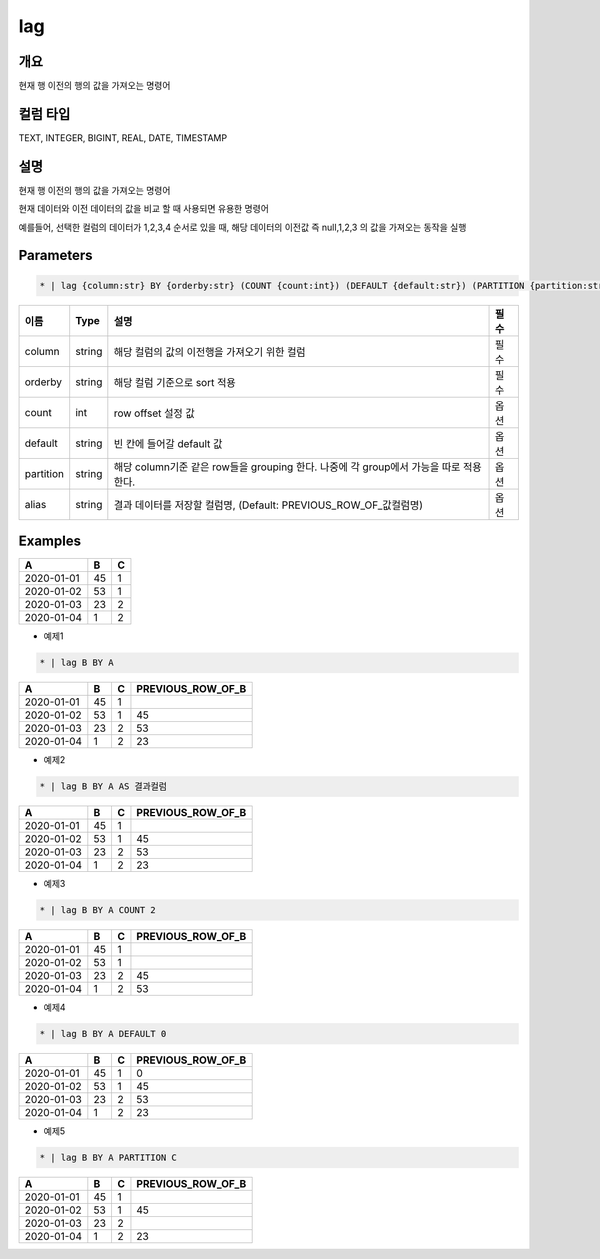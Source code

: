 lag
=========

개요
----

현재 행 이전의 행의 값을 가져오는 명령어

컬럼 타입
----------------------------------------------------------------------------------------------------
TEXT, INTEGER, BIGINT, REAL, DATE, TIMESTAMP

설명
----

현재 행 이전의 행의 값을 가져오는 명령어

현재 데이터와 이전 데이터의 값을 비교 할 때 사용되면 유용한 명령어

예를들어, 선택한 컬럼의 데이터가 1,2,3,4 순서로 있을 때, 해당 데이터의 이전값 즉 null,1,2,3 의 값을 가져오는 동작을 실행

Parameters
---------

.. code-block:: none

    * | lag {column:str} BY {orderby:str} (COUNT {count:int}) (DEFAULT {default:str}) (PARTITION {partition:str}) (AS {alias:str})?

.. list-table::
   :header-rows: 1

   * - 이름
     - Type
     - 설명
     - 필수
   * - column
     - string
     - 해당 컬럼의 값의 이전행을 가져오기 위한 컬럼
     - 필수
   * - orderby
     - string
     - 해당 컬럼 기준으로 sort 적용
     - 필수
   * - count
     - int
     - row offset 설정 값
     - 옵션
   * - default
     - string
     - 빈 칸에 들어갈 default 값
     - 옵션
   * - partition
     - string
     - 해당 column기준 같은 row들을 grouping 한다. 나중에 각 group에서 가능을 따로 적용 한다.
     - 옵션
   * - alias
     - string
     - 결과 데이터를 저장할 컬럼명, (Default: PREVIOUS_ROW_OF_값컬럼명)
     - 옵션
Examples
--------

.. list-table::
   :header-rows: 1

   * - A
     - B
     - C
   * - 2020-01-01
     - 45
     - 1
   * - 2020-01-02
     - 53
     - 1
   * - 2020-01-03
     - 23
     - 2
   * - 2020-01-04
     - 1
     - 2


- 예제1
.. code-block:: none

    * | lag B BY A

.. list-table::
   :header-rows: 1

   * - A
     - B
     - C
     - PREVIOUS_ROW_OF_B
   * - 2020-01-01
     - 45
     - 1
     - 
   * - 2020-01-02
     - 53
     - 1
     - 45
   * - 2020-01-03
     - 23
     - 2
     - 53
   * - 2020-01-04
     - 1
     - 2
     - 23

- 예제2
.. code-block:: none

    * | lag B BY A AS 결과컬럼

.. list-table::
   :header-rows: 1

   * - A
     - B
     - C
     - PREVIOUS_ROW_OF_B
   * - 2020-01-01
     - 45
     - 1
     - 
   * - 2020-01-02
     - 53
     - 1
     - 45
   * - 2020-01-03
     - 23
     - 2
     - 53
   * - 2020-01-04
     - 1
     - 2
     - 23

- 예제3
.. code-block:: none

    * | lag B BY A COUNT 2

.. list-table::
   :header-rows: 1

   * - A
     - B
     - C
     - PREVIOUS_ROW_OF_B
   * - 2020-01-01
     - 45
     - 1
     -
   * - 2020-01-02
     - 53
     - 1
     -
   * - 2020-01-03
     - 23
     - 2
     - 45
   * - 2020-01-04
     - 1
     - 2
     - 53


- 예제4
.. code-block:: none

    * | lag B BY A DEFAULT 0

.. list-table::
   :header-rows: 1

   * - A
     - B
     - C
     - PREVIOUS_ROW_OF_B
   * - 2020-01-01
     - 45
     - 1
     - 0
   * - 2020-01-02
     - 53
     - 1
     - 45
   * - 2020-01-03
     - 23
     - 2
     - 53
   * - 2020-01-04
     - 1
     - 2
     - 23


- 예제5
.. code-block:: none

    * | lag B BY A PARTITION C

.. list-table::
   :header-rows: 1

   * - A
     - B
     - C
     - PREVIOUS_ROW_OF_B
   * - 2020-01-01
     - 45
     - 1
     -
   * - 2020-01-02
     - 53
     - 1
     - 45
   * - 2020-01-03
     - 23
     - 2
     -
   * - 2020-01-04
     - 1
     - 2
     - 23